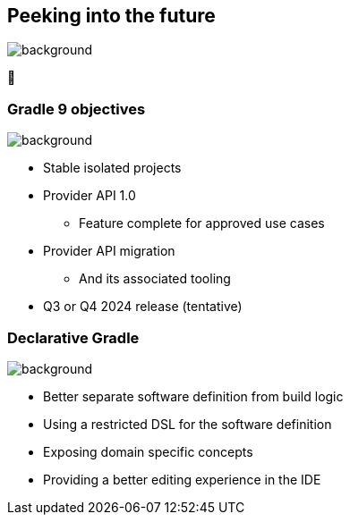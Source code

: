 [background-color="#02303a"]
== Peeking into the future
image::gradle/bg-4.png[background, size=cover]

&#x1F52E;

=== Gradle 9 objectives
image::gradle/bg-4.png[background, size=cover]

[%step]
* Stable isolated projects
* Provider API 1.0
** Feature complete for approved use cases
* Provider API migration
** And its associated tooling
* Q3 or Q4 2024 release (tentative)

=== Declarative Gradle
image::gradle/bg-4.png[background, size=cover]

[%step]
* Better separate software definition from build logic
* Using a restricted DSL for the software definition
* Exposing domain specific concepts
* Providing a better editing experience in the IDE